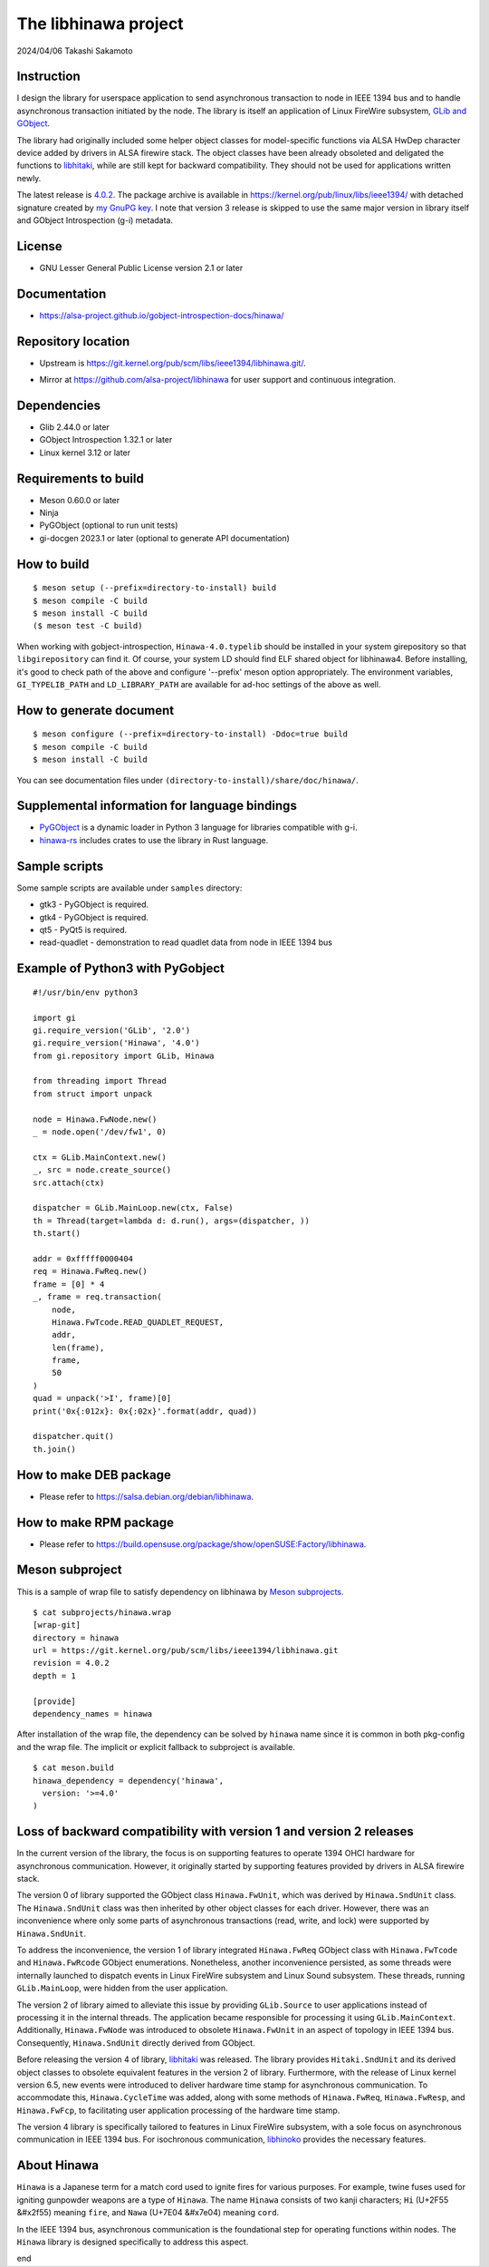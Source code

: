 =====================
The libhinawa project
=====================

2024/04/06
Takashi Sakamoto

Instruction
===========

I design the library for userspace application to send asynchronous transaction to node in
IEEE 1394 bus and to handle asynchronous transaction initiated by the node. The library is
itself an application of Linux FireWire subsystem,
`GLib and GObject <https://gitlab.gnome.org/GNOME/glib>`_.

The library had originally included some helper object classes for model-specific functions
via ALSA HwDep character device added by drivers in ALSA firewire stack. The object classes have
been already obsoleted and deligated the functions to
`libhitaki <https://github.com/alsa-project/libhitaki>`_, while are still kept for backward
compatibility. They should not be used for applications written newly.

The latest release is `4.0.2 <https://git.kernel.org/pub/scm/libs/ieee1394/libhinawa.git/tag/?h=4.0.2>`_.
The package archive is available in `<https://kernel.org/pub/linux/libs/ieee1394/>`_ with detached
signature created by `my GnuPG key <https://git.kernel.org/pub/scm/docs/kernel/pgpkeys.git/tree/keys/B5A586C7D66FD341.asc>`_.
I note that version 3 release is skipped to use the same major version in library itself and
GObject Introspection (g-i) metadata.

License
=======

- GNU Lesser General Public License version 2.1 or later

Documentation
=============

- `<https://alsa-project.github.io/gobject-introspection-docs/hinawa/>`_

Repository location
===================

- Upstream is `<https://git.kernel.org/pub/scm/libs/ieee1394/libhinawa.git/>`_.
* Mirror at `<https://github.com/alsa-project/libhinawa>`_ for user support and continuous
  integration.

Dependencies
============

- Glib 2.44.0 or later
- GObject Introspection 1.32.1 or later
- Linux kernel 3.12 or later

Requirements to build
=====================

- Meson 0.60.0 or later
- Ninja
- PyGObject (optional to run unit tests)
- gi-docgen 2023.1 or later (optional to generate API documentation)

How to build
============

::

    $ meson setup (--prefix=directory-to-install) build
    $ meson compile -C build
    $ meson install -C build
    ($ meson test -C build)

When working with gobject-introspection, ``Hinawa-4.0.typelib`` should be
installed in your system girepository so that ``libgirepository`` can find
it. Of course, your system LD should find ELF shared object for libhinawa4.
Before installing, it's good to check path of the above and configure
'--prefix' meson option appropriately. The environment variables,
``GI_TYPELIB_PATH`` and ``LD_LIBRARY_PATH`` are available for ad-hoc settings
of the above as well.

How to generate document
========================

::

    $ meson configure (--prefix=directory-to-install) -Ddoc=true build
    $ meson compile -C build
    $ meson install -C build

You can see documentation files under ``(directory-to-install)/share/doc/hinawa/``.

Supplemental information for language bindings
==============================================

* `PyGObject <https://pygobject.readthedocs.io/>`_ is a dynamic loader in Python 3 language for
  libraries compatible with g-i.
* `hinawa-rs <https://git.kernel.org/pub/scm/libs/ieee1394/hinawa-rs.git>`_ includes crates to
  use the library in Rust language.

Sample scripts
==============

Some sample scripts are available under ``samples`` directory:

- gtk3 - PyGObject is required.
- gtk4 - PyGObject is required.
- qt5 - PyQt5 is required.
- read-quadlet - demonstration to read quadlet data from node in IEEE 1394 bus

Example of Python3 with PyGobject
=================================

::

    #!/usr/bin/env python3

    import gi
    gi.require_version('GLib', '2.0')
    gi.require_version('Hinawa', '4.0')
    from gi.repository import GLib, Hinawa

    from threading import Thread
    from struct import unpack

    node = Hinawa.FwNode.new()
    _ = node.open('/dev/fw1', 0)

    ctx = GLib.MainContext.new()
    _, src = node.create_source()
    src.attach(ctx)

    dispatcher = GLib.MainLoop.new(ctx, False)
    th = Thread(target=lambda d: d.run(), args=(dispatcher, ))
    th.start()

    addr = 0xfffff0000404
    req = Hinawa.FwReq.new()
    frame = [0] * 4
    _, frame = req.transaction(
        node,
        Hinawa.FwTcode.READ_QUADLET_REQUEST,
        addr,
        len(frame),
        frame,
        50
    )
    quad = unpack('>I', frame)[0]
    print('0x{:012x}: 0x{:02x}'.format(addr, quad))

    dispatcher.quit()
    th.join()

How to make DEB package
=======================

- Please refer to `<https://salsa.debian.org/debian/libhinawa>`_.

How to make RPM package
=======================

- Please refer to `<https://build.opensuse.org/package/show/openSUSE:Factory/libhinawa>`_.

Meson subproject
================

This is a sample of wrap file to satisfy dependency on libhinawa by
`Meson subprojects <https://mesonbuild.com/Subprojects.html>`_.

::

    $ cat subprojects/hinawa.wrap
    [wrap-git]
    directory = hinawa
    url = https://git.kernel.org/pub/scm/libs/ieee1394/libhinawa.git
    revision = 4.0.2
    depth = 1
    
    [provide]
    dependency_names = hinawa

After installation of the wrap file, the dependency can be solved by ``hinawa`` name since it is
common in both pkg-config and the wrap file. The implicit or explicit fallback to subproject is
available.

::

    $ cat meson.build
    hinawa_dependency = dependency('hinawa',
      version: '>=4.0'
    )

Loss of backward compatibility with version 1 and version 2 releases
====================================================================

In the current version of the library, the focus is on supporting features to operate 1394 OHCI
hardware for asynchronous communication. However, it originally started by supporting features
provided by drivers in ALSA firewire stack.

The version 0 of library supported the GObject class ``Hinawa.FwUnit``, which was derived by
``Hinawa.SndUnit`` class. The ``Hinawa.SndUnit`` class was then inherited by other object classes
for each driver. However, there was an inconvenience where only some parts of asynchronous
transactions (read, write, and lock) were supported by ``Hinawa.SndUnit``.

To address the inconvenience, the version 1 of library integrated ``Hinawa.FwReq`` GObject class
with ``Hinawa.FwTcode`` and ``Hinawa.FwRcode`` GObject enumerations. Nonetheless, another
inconvenience persisted, as some threads were internally launched to dispatch events in Linux
FireWire subsystem and Linux Sound subsystem. These threads, running ``GLib.MainLoop``, were
hidden from the user application.

The version 2 of library aimed to alleviate this issue by providing ``GLib.Source`` to user
applications instead of processing it in the internal threads. The application became responsible
for processing it using ``GLib.MainContext``. Additionally, ``Hinawa.FwNode`` was introduced to
obsolete ``Hinawa.FwUnit`` in an aspect of topology in IEEE 1394 bus. Consequently,
``Hinawa.SndUnit`` directly derived from GObject.

Before releasing the version 4 of library, `libhitaki <https://github.com/alsa-project/libhitaki>`_
was released. The library provides ``Hitaki.SndUnit`` and its derived object classes to obsolete
equivalent features in the version 2 of library. Furthermore, with the release of Linux kernel
version 6.5, new events were introduced to deliver hardware time stamp for asynchronous
communication. To accommodate this, ``Hinawa.CycleTime`` was added, along with some methods of
``Hinawa.FwReq``, ``Hinawa.FwResp``, and ``Hinawa.FwFcp``, to facilitating user application
processing of the hardware time stamp.

The version 4 library is specifically tailored to features in Linux FireWire subsystem, with a
sole focus on asynchronous communication in IEEE 1394 bus. For isochronous communication,
`libhinoko <https://git.kernel.org/pub/scm/libs/ieee1394/libhinoko.git/>`_ provides the
necessary features.

About Hinawa
============

``Hinawa`` is a Japanese term for a match cord used to ignite fires for various purposes. For
example, twine fuses used for igniting gunpowder weapons are a type of ``Hinawa``. The name
``Hinawa`` consists of two kanji characters; ``Hi`` (U+2F55 |kanji-hi|) meaning ``fire``, and
``Nawa`` (U+7E04 |kanji-nawa|) meaning ``cord``.

.. |kanji-hi| unicode:: &#x2f55 .. Hi spelled in Kanji
.. |kanji-nawa| unicode:: &#x7e04 .. Nawa spelled in Kanji

In the IEEE 1394 bus, asynchronous communication is the foundational step for operating functions
within nodes. The ``Hinawa`` library is designed specifically to address this aspect.

end
